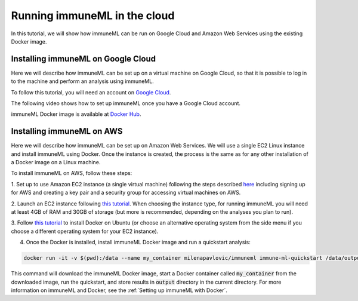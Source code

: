 Running immuneML in the cloud
==============================

In this tutorial, we will show how immuneML can be run on Google Cloud and Amazon Web Services using the existing Docker image.

Installing immuneML on Google Cloud
-------------------------------------

Here we will describe how immuneML can be set up on a virtual machine on Google Cloud, so that it is possible to log in to the machine and perform an
analysis using immuneML.

To follow this tutorial, you will need an account on `Google Cloud <https://cloud.google.com>`_.

The following video shows how to set up immuneML once you have a Google Cloud account.

.. raw:: html

  <iframe width="560" height="315" src="https://www.youtube-nocookie.com/embed/hpxvfvN83g8" frameborder="0" allow="accelerometer; clipboard-write; encrypted-media; gyroscope; picture-in-picture" allowfullscreen></iframe>

immuneML Docker image is available at `Docker Hub <https://hub.docker.com/repository/docker/milenapavlovic/immuneml>`_.

Installing immuneML on AWS
---------------------------

Here we will describe how immuneML can be set up on Amazon Web Services. We will use a single EC2 Linux instance and install
immuneML using Docker. Once the instance is created, the process is the same as for any other installation of a Docker image on a Linux machine.

To install immuneML on AWS, follow these steps:

1. Set up to use Amazon EC2 instance (a single virtual machine) following the steps described `here <https://docs.aws.amazon.com/AWSEC2/latest/UserGuide/get-set-up-for-amazon-ec2.html>`_ including signing up for AWS and creating a key
pair and a security group for accessing virtual machines on AWS.

2. Launch an EC2 instance following `this tutorial <https://docs.aws.amazon.com/AWSEC2/latest/UserGuide/EC2_GetStarted.html>`_. When choosing the
instance type, for running immuneML you will need at least 4GB of RAM and 30GB of storage (but more is recommended, depending on the analyses you plan to run).

3. Follow `this tutorial <https://docs.docker.com/engine/install/ubuntu/>`_ to install Docker on Ubuntu (or choose an alternative operating system
from the side menu if you choose a different operating system for your EC2 instance).

4. Once the Docker is installed, install immuneML Docker image and run a quickstart analysis:

.. code-block:: console

  docker run -it -v $(pwd):/data --name my_container milenapavlovic/immuneml immune-ml-quickstart /data/output/

This command will download the immuneML Docker image, start a Docker container called :code:`my_container` from the downloaded image, run the quickstart, and store results in :code:`output` directory in the current directory.
For more information on immuneML and Docker, see the :ref:`Setting up immuneML with Docker`.